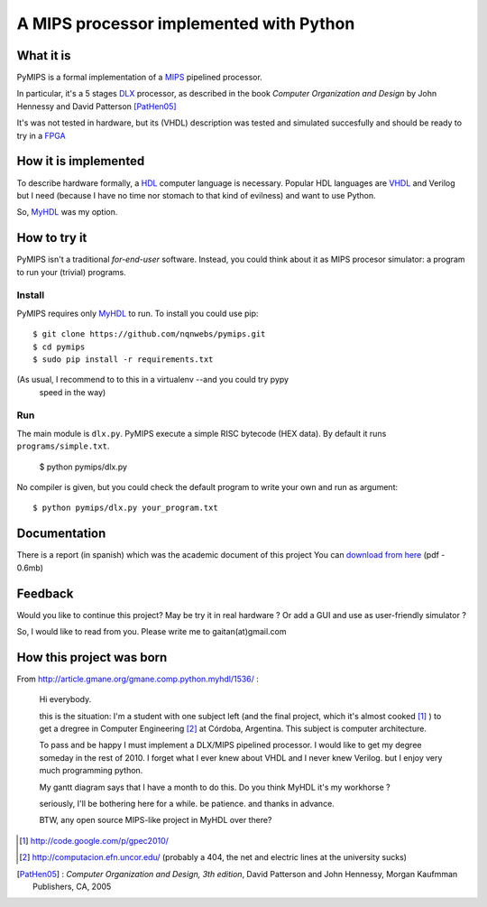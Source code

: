 A MIPS processor implemented with Python
========================================

What it is
-----------

PyMIPS is a formal implementation of a MIPS_ pipelined processor.

In particular, it's a 5 stages DLX_ processor, as described in the book
*Computer Organization and Design* by John Hennessy and David Patterson
[PatHen05]_

It's was not tested in hardware, but its (VHDL) description was tested and simulated
succesfully and should be ready to try in a FPGA_


How it is implemented
---------------------

To describe hardware formally, a HDL_ computer language is necessary.
Popular HDL languages are VHDL_ and Verilog but I need
(because I have no time nor stomach to that kind of
evilness) and want to use Python.

So, MyHDL_ was my option.

How to try it
-------------

PyMIPS isn't a traditional *for-end-user* software. Instead, you could
think about it as MIPS procesor simulator: a program to run your (trivial)
programs.

Install
++++++++

PyMIPS requires only MyHDL_ to run. To install you could use pip::

 $ git clone https://github.com/nqnwebs/pymips.git
 $ cd pymips
 $ sudo pip install -r requirements.txt

(As usual, I recommend to to this in a virtualenv --and you could try pypy
 speed in the way)

Run
+++

The main module is ``dlx.py``. PyMIPS execute a simple RISC bytecode (HEX data).
By default it runs ``programs/simple.txt``.

    $ python pymips/dlx.py

No compiler is given, but you could check the default program to write your own
and run as argument::

    $ python pymips/dlx.py your_program.txt

Documentation
-------------

There is a report (in spanish) which was the academic document of this project
You can `download from here <https://github.com/downloads/nqnwebs/pymips/informe.pdf>`_ (pdf - 0.6mb)


Feedback
--------

Would you like to continue this project? May be try it in real hardware ?
Or add a GUI and use as user-friendly simulator ?

So, I would like to read from you. Please write me
to gaitan(at)gmail.com


How this project was born
--------------------------

From http://article.gmane.org/gmane.comp.python.myhdl/1536/ :

    Hi everybody.

    this is the situation: I'm a student  with one subject left (and the final
    project, which it's almost cooked [1]_ )  to get a dregree in Computer Engineering
    [2]_ at Córdoba, Argentina. This subject is computer architecture.

    To pass and be happy I must implement a DLX/MIPS pipelined processor. I would like to get my degree someday in the rest of 2010.
    I forget what I ever knew about VHDL and I never knew Verilog. but I enjoy very much programming python.

    My gantt diagram says that I have a month to do this.  Do you think MyHDL it's my workhorse ?

    seriously, I'll be bothering here for a while. be patience. and thanks in advance.

    BTW, any open source MIPS-like project in MyHDL over there?






.. _MIPS: http://en.wikipedia.org/wiki/MIPS_architecture
.. _HDL : http://en.wikipedia.org/wiki/Hardware_description_language
.. _VHDL: http://en.wikipedia.org/wiki/VHDL
.. _DLX: http://en.wikipedia.org/wiki/DLX
.. _FPGA: http://en.wikipedia.org/wiki/FPGA
.. _MyHDL: http://myhdl.org

.. [1] http://code.google.com/p/gpec2010/
.. [2] http://computacion.efn.uncor.edu/  (probably a 404, the net and electric lines at the university sucks)

.. [PatHen05] : *Computer Organization and Design, 3th
                                        edition*, David Patterson and John
                                        Hennessy, Morgan Kaufmman Publishers,
                                        CA, 2005
